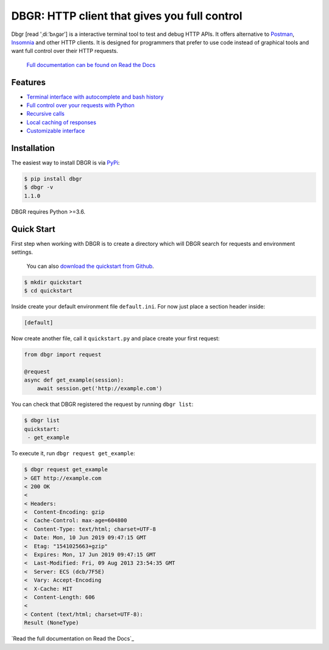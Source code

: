 DBGR: HTTP client that gives you full control
=============================================

|PyPI version| |License| |Build Status| |Code Coverage| |Documentation Status|

.. |PyPI version| image:: https://badge.fury.io/py/dbgr.svg
   :target: https://badge.fury.io/py/dbgr
.. |License| image:: https://img.shields.io/badge/License-Apache%202.0-blue.svg
   :target: https://opensource.org/licenses/Apache-2.0
.. |Build Status| image:: https://travis-ci.org/JakubTesarek/dbgr.svg?branch=master
   :target: https://travis-ci.org/JakubTesarek/dbgr
.. |Code Coverage| image:: https://codecov.io/gh/JakubTesarek/dbgr/branch/master/graph/badge.svg
   :target: https://codecov.io/gh/JakubTesarek/dbgr
.. |Documentation Status| image:: https://readthedocs.org/projects/dbgr/badge/?version=latest
   :target: https://dbgr.readthedocs.io/en/latest/?badge=latest

Dbgr [read 'ˌdiːˈbʌɡər'] is a interactive terminal tool to test and debug HTTP APIs.
It offers alternative to Postman_, Insomnia_ and other HTTP clients. It is designed
for programmers that prefer to use code instead of graphical tools and want full control
over their HTTP requests.

.. _postman: https://www.getpostman.com/
.. _insomnia: https://insomnia.rest/

   `Full documentation can be found on Read the Docs`_

.. _`full documentation can be found on read the docs`: https://dbgr.readthedocs.io/en/latest/

Features
--------
- `Terminal interface with autocomplete and bash history`_
- `Full control over your requests with Python`_
- `Recursive calls`_
- `Local caching of responses`_
- `Customizable interface`_

.. _`Terminal interface with autocomplete and bash history`: https://dbgr.readthedocs.io/en/latest/terminal-interface.html
.. _`Full control over your requests with Python`: https://dbgr.readthedocs.io/en/latest/requests.html#requests
.. _`Recursive calls`: https://dbgr.readthedocs.io/en/latest/recursive-calls.html#recursive-calls
.. _`Local caching of responses`: https://dbgr.readthedocs.io/en/latest/caching.html
.. _`Customizable interface`: https://dbgr.readthedocs.io/en/latest/types.html#types

|screencast|

.. |screencast| image:: https://asciinema.org/a/tnDyDebgMmwwVBTUX8M2OrJ4a.svg
        :alt: DBGR Basic Usage Example
        :target: https://asciinema.org/a/tnDyDebgMmwwVBTUX8M2OrJ4a?autoplay=1

Installation
------------
The easiest way to install DBGR is via PyPi_:

.. _pypi: https://pypi.org/project/dbgr/

.. code-block:: bash

    $ pip install dbgr
    $ dbgr -v
    1.1.0

DBGR requires Python >=3.6.

Quick Start
-----------
First step when working with DBGR is to create a directory which will DBGR search
for requests and environment settings.

   You can also `download the quickstart from Github`_.

.. _download the quickstart from github: https://github.com/JakubTesarek/dbgr/tree/master/examples/quickstart


.. code-block:: bash

    $ mkdir quickstart
    $ cd quickstart

Inside create your default environment file ``default.ini``. For now just place
a section header inside:

.. code-block:: ini

    [default]

Now create another file, call it ``quickstart.py`` and place create your first request:

.. code-block:: python

    from dbgr import request

    @request
    async def get_example(session):
        await session.get('http://example.com')

You can check that DBGR registered the request by running ``dbgr list``:

.. code-block:: bash

    $ dbgr list
    quickstart:
     - get_example

To execute it, run ``dbgr request get_example``:

.. code-block:: bash

    $ dbgr request get_example
    > GET http://example.com
    < 200 OK
    <
    < Headers:
    <  Content-Encoding: gzip
    <  Cache-Control: max-age=604800
    <  Content-Type: text/html; charset=UTF-8
    <  Date: Mon, 10 Jun 2019 09:47:15 GMT
    <  Etag: "1541025663+gzip"
    <  Expires: Mon, 17 Jun 2019 09:47:15 GMT
    <  Last-Modified: Fri, 09 Aug 2013 23:54:35 GMT
    <  Server: ECS (dcb/7F5E)
    <  Vary: Accept-Encoding
    <  X-Cache: HIT
    <  Content-Length: 606
    <
    < Content (text/html; charset=UTF-8):
    Result (NoneType)


`Read the full documentation on Read the Docs`_

.. _`read the full documentation read the docs`: https://dbgr.readthedocs.io/en/latest/
